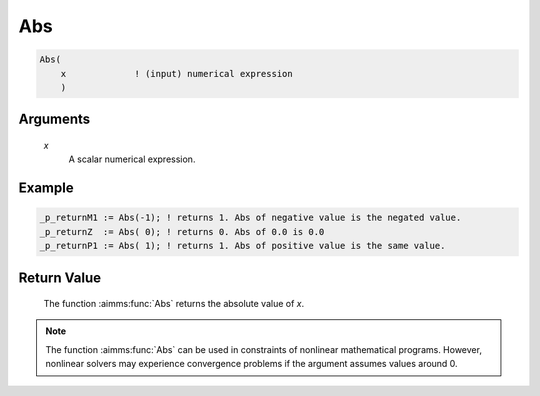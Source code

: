 .. aimms:function:: Abs(x)

.. _Abs:

Abs
===

.. code-block:: aimms

    Abs(
        x             ! (input) numerical expression
        )

Arguments
---------

    *x*
        A scalar numerical expression.
		
Example
-----------

.. code-block:: aimms

	_p_returnM1 := Abs(-1); ! returns 1. Abs of negative value is the negated value.
	_p_returnZ  := Abs( 0); ! returns 0. Abs of 0.0 is 0.0
	_p_returnP1 := Abs( 1); ! returns 1. Abs of positive value is the same value.



Return Value
------------

    The function :aimms:func:`Abs` returns the absolute value of *x*.

.. note::

    The function :aimms:func:`Abs` can be used in constraints of nonlinear
    mathematical programs. However, nonlinear solvers may experience
    convergence problems if the argument assumes values around 0.

.. seealso::

    Arithmetic functions are discussed in full detail in :ref:`sec:expr.num.functions` of
    the `Language Reference <https://documentation.aimms.com/language-reference/index.html>`__.
